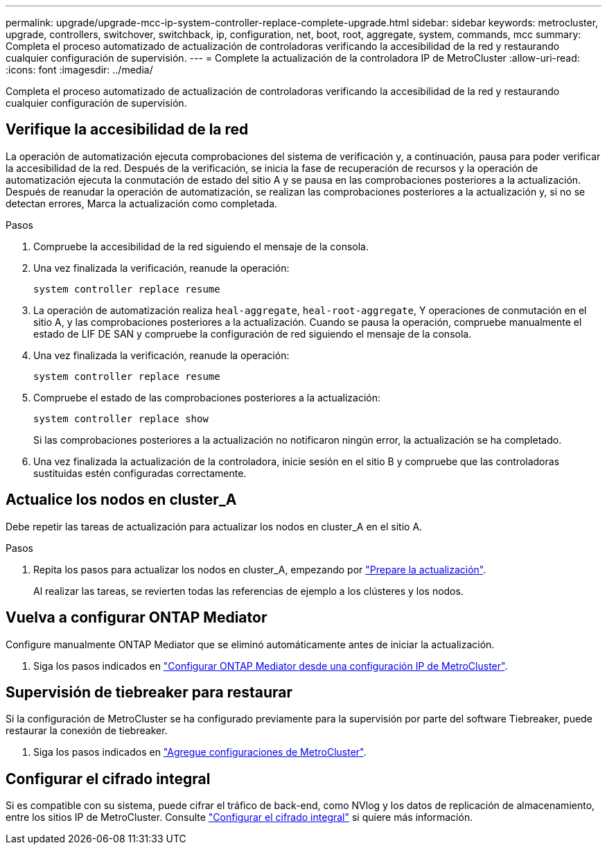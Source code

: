 ---
permalink: upgrade/upgrade-mcc-ip-system-controller-replace-complete-upgrade.html 
sidebar: sidebar 
keywords: metrocluster, upgrade, controllers, switchover, switchback, ip, configuration, net, boot, root, aggregate, system, commands, mcc 
summary: Completa el proceso automatizado de actualización de controladoras verificando la accesibilidad de la red y restaurando cualquier configuración de supervisión. 
---
= Complete la actualización de la controladora IP de MetroCluster
:allow-uri-read: 
:icons: font
:imagesdir: ../media/


[role="lead"]
Completa el proceso automatizado de actualización de controladoras verificando la accesibilidad de la red y restaurando cualquier configuración de supervisión.



== Verifique la accesibilidad de la red

La operación de automatización ejecuta comprobaciones del sistema de verificación y, a continuación, pausa para poder verificar la accesibilidad de la red. Después de la verificación, se inicia la fase de recuperación de recursos y la operación de automatización ejecuta la conmutación de estado del sitio A y se pausa en las comprobaciones posteriores a la actualización. Después de reanudar la operación de automatización, se realizan las comprobaciones posteriores a la actualización y, si no se detectan errores, Marca la actualización como completada.

.Pasos
. Compruebe la accesibilidad de la red siguiendo el mensaje de la consola.
. Una vez finalizada la verificación, reanude la operación:
+
`system controller replace resume`

. La operación de automatización realiza `heal-aggregate`, `heal-root-aggregate`, Y operaciones de conmutación en el sitio A, y las comprobaciones posteriores a la actualización. Cuando se pausa la operación, compruebe manualmente el estado de LIF DE SAN y compruebe la configuración de red siguiendo el mensaje de la consola.
. Una vez finalizada la verificación, reanude la operación:
+
`system controller replace resume`

. Compruebe el estado de las comprobaciones posteriores a la actualización:
+
`system controller replace show`

+
Si las comprobaciones posteriores a la actualización no notificaron ningún error, la actualización se ha completado.

. Una vez finalizada la actualización de la controladora, inicie sesión en el sitio B y compruebe que las controladoras sustituidas estén configuradas correctamente.




== Actualice los nodos en cluster_A

Debe repetir las tareas de actualización para actualizar los nodos en cluster_A en el sitio A.

.Pasos
. Repita los pasos para actualizar los nodos en cluster_A, empezando por link:upgrade-mcc-ip-system-controller-replace-supported-platforms.html["Prepare la actualización"].
+
Al realizar las tareas, se revierten todas las referencias de ejemplo a los clústeres y los nodos.





== Vuelva a configurar ONTAP Mediator

Configure manualmente ONTAP Mediator que se eliminó automáticamente antes de iniciar la actualización.

. Siga los pasos indicados en link:../install-ip/task_configuring_the_ontap_mediator_service_from_a_metrocluster_ip_configuration.html["Configurar ONTAP Mediator desde una configuración IP de MetroCluster"].




== Supervisión de tiebreaker para restaurar

Si la configuración de MetroCluster se ha configurado previamente para la supervisión por parte del software Tiebreaker, puede restaurar la conexión de tiebreaker.

. Siga los pasos indicados en http://docs.netapp.com/ontap-9/topic/com.netapp.doc.hw-metrocluster-tiebreaker/GUID-7259BCA4-104C-49C6-BAD0-1068CA2A3DA5.html["Agregue configuraciones de MetroCluster"].




== Configurar el cifrado integral

Si es compatible con su sistema, puede cifrar el tráfico de back-end, como NVlog y los datos de replicación de almacenamiento, entre los sitios IP de MetroCluster. Consulte link:../maintain/task-configure-encryption.html["Configurar el cifrado integral"] si quiere más información.
